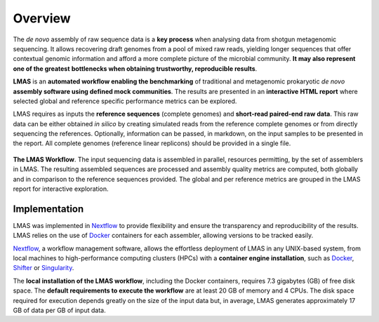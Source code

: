 Overview
========

The *de novo* assembly of raw sequence data is a **key process** when analysing data from shotgun metagenomic sequencing. 
It allows recovering draft genomes from a pool of mixed raw reads, yielding longer sequences that offer contextual genomic 
information and afford a more complete picture of the microbial community. **It may also represent one of the greatest** 
**bottlenecks when obtaining trustworthy, reproducible results**.

**LMAS** is an **automated workflow enabling the benchmarking** of traditional and metagenomic
prokaryotic *de novo* **assembly software using defined mock communities**. The results are presented in an **interactive** 
**HTML report** where selected global and reference specific performance metrics can be explored.

LMAS requires as inputs the **reference sequences** (complete genomes) and **short-read paired-end raw data**. 
This raw data can be either obtained *in silico* by creating simulated reads from the reference complete genomes 
or from directly sequencing the references. 
Optionally, information can be passed, in markdown, on the input samples to be presented in the report.
All complete genomes (reference linear replicons) should be provided in a single file. 

.. figure:: ../resources/LMAS_ECCMID.png
   :alt: LMAS diagram
   :align: center

**The LMAS Workflow**. The input sequencing data is assembled in parallel, resources permitting, by the set of 
assemblers in LMAS. The resulting assembled sequences are processed and assembly quality metrics are computed,
both globally and in comparison to the reference sequences provided. The global and per reference metrics
are grouped in the LMAS report for interactive exploration.

Implementation
--------------

LMAS was implemented in `Nextflow <https://www.nextflow.io/>`_ to provide flexibility and ensure the transparency 
and reproducibility of the results. LMAS relies on the use of `Docker <https://www.docker.com/>`_ containers for each 
assembler, allowing versions to be tracked easily.

`Nextflow <https://www.nextflow.io/>`_, a workflow management software, allows the effortless 
deployment of LMAS in any UNIX-based system, from local machines to high-performance computing clusters (HPCs) with 
a **container engine installation**, such as `Docker <https://www.docker.com/>`_, `Shifter <https://github.com/NERSC/shifter/>`_ 
or `Singularity <https://singularity.hpcng.org/>`_.

The **local installation of the LMAS workflow**, including the Docker containers, requires 7.3 gigabytes (GB) 
of free disk space. The **default requirements to execute the workflow** are at least 20 GB of memory and 4 CPUs. 
The disk space required for execution depends greatly on the size of the input data but, in average, LMAS generates 
approximately 17 GB of data per GB of input data.
